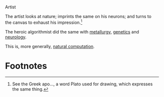 #+DATE: 2013-02-24

Artist

The artist looks at nature; imprints the same on his neurons; and
turns to the canvas to exhaust his impression.[fn:1]

The heroic algorithmist did the same with [[http://en.wikipedia.org/wiki/Simulated_annealing][metallurgy]], [[http://en.wikipedia.org/wiki/Genetic_algorithm][genetics]] and
[[http://en.wikipedia.org/wiki/Neural_network][neurology]].

This is, more generally, [[http://en.wikipedia.org/wiki/Natural_computing][natural computation]].

* Footnotes

[fn:1] See the Greek apo..., a word Plato used for drawing, which
  expresses the same thing.
